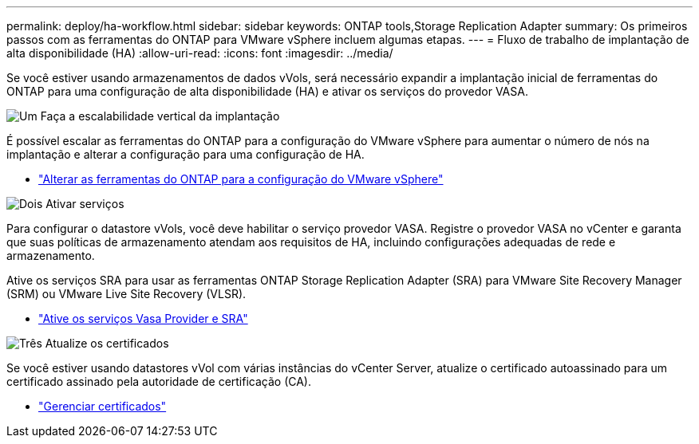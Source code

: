 ---
permalink: deploy/ha-workflow.html 
sidebar: sidebar 
keywords: ONTAP tools,Storage Replication Adapter 
summary: Os primeiros passos com as ferramentas do ONTAP para VMware vSphere incluem algumas etapas. 
---
= Fluxo de trabalho de implantação de alta disponibilidade (HA)
:allow-uri-read: 
:icons: font
:imagesdir: ../media/


[role="lead"]
Se você estiver usando armazenamentos de dados vVols, será necessário expandir a implantação inicial de ferramentas do ONTAP para uma configuração de alta disponibilidade (HA) e ativar os serviços do provedor VASA.

.image:https://raw.githubusercontent.com/NetAppDocs/common/main/media/number-1.png["Um"] Faça a escalabilidade vertical da implantação
[role="quick-margin-para"]
É possível escalar as ferramentas do ONTAP para a configuração do VMware vSphere para aumentar o número de nós na implantação e alterar a configuração para uma configuração de HA.

[role="quick-margin-list"]
* link:../manage/edit-appliance-settings.html["Alterar as ferramentas do ONTAP para a configuração do VMware vSphere"]


.image:https://raw.githubusercontent.com/NetAppDocs/common/main/media/number-2.png["Dois"] Ativar serviços
[role="quick-margin-para"]
Para configurar o datastore vVols, você deve habilitar o serviço provedor VASA. Registre o provedor VASA no vCenter e garanta que suas políticas de armazenamento atendam aos requisitos de HA, incluindo configurações adequadas de rede e armazenamento.

[role="quick-margin-para"]
Ative os serviços SRA para usar as ferramentas ONTAP Storage Replication Adapter (SRA) para VMware Site Recovery Manager (SRM) ou VMware Live Site Recovery (VLSR).

[role="quick-margin-list"]
* link:../manage/enable-services.html["Ative os serviços Vasa Provider e SRA"]


.image:https://raw.githubusercontent.com/NetAppDocs/common/main/media/number-3.png["Três"] Atualize os certificados
[role="quick-margin-para"]
Se você estiver usando datastores vVol com várias instâncias do vCenter Server, atualize o certificado autoassinado para um certificado assinado pela autoridade de certificação (CA).

[role="quick-margin-list"]
* link:../manage/certificate-manage.html["Gerenciar certificados"]

